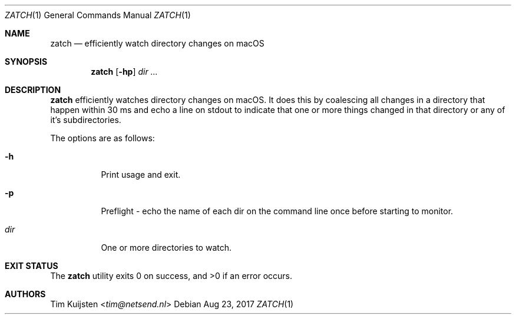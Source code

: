 .Dd Aug 23, 2017
.Dt ZATCH 1
.Os
.Sh NAME
.Nm zatch
.Nd efficiently watch directory changes on macOS
.Sh SYNOPSIS
.Nm
.Op Fl hp
.Ar dir ...
.Sh DESCRIPTION
.Nm
efficiently watches directory changes on macOS. It does this by coalescing all changes in a directory that happen within 30 ms and echo a line on stdout to indicate that one or more things changed in that directory or any of it's subdirectories.
.Pp
The options are as follows:
.Bl -tag -width Ds
.It Fl h
Print usage and exit.
.It Fl p
Preflight - echo the name of each dir on the command line once before starting
to monitor.
.It Ar dir
One or more directories to watch.
.El
.Pp
.Sh EXIT STATUS
.Ex -std 
.Sh AUTHORS
.An -nosplit
.An Tim Kuijsten Aq Mt tim@netsend.nl

